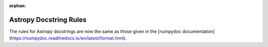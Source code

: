 :orphan:

***********************
Astropy Docstring Rules
***********************

The rules for Astropy docstrings are now the same as those given in the
[numpydoc documentation](https://numpydoc.readthedocs.io/en/latest/format.html).
